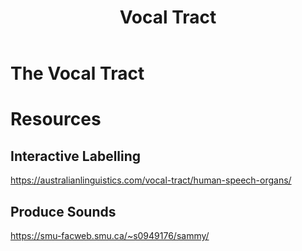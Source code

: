 :PROPERTIES:
:ID:       d693e2cf-a67f-4e14-a378-2a4ea40d5fbd
:END:
#+title: Vocal Tract
#+filetags: phonetics

* The Vocal Tract
[[file:images/vocal-tract.png]]

* Resources
** Interactive Labelling
https://australianlinguistics.com/vocal-tract/human-speech-organs/
** Produce Sounds
https://smu-facweb.smu.ca/~s0949176/sammy/
